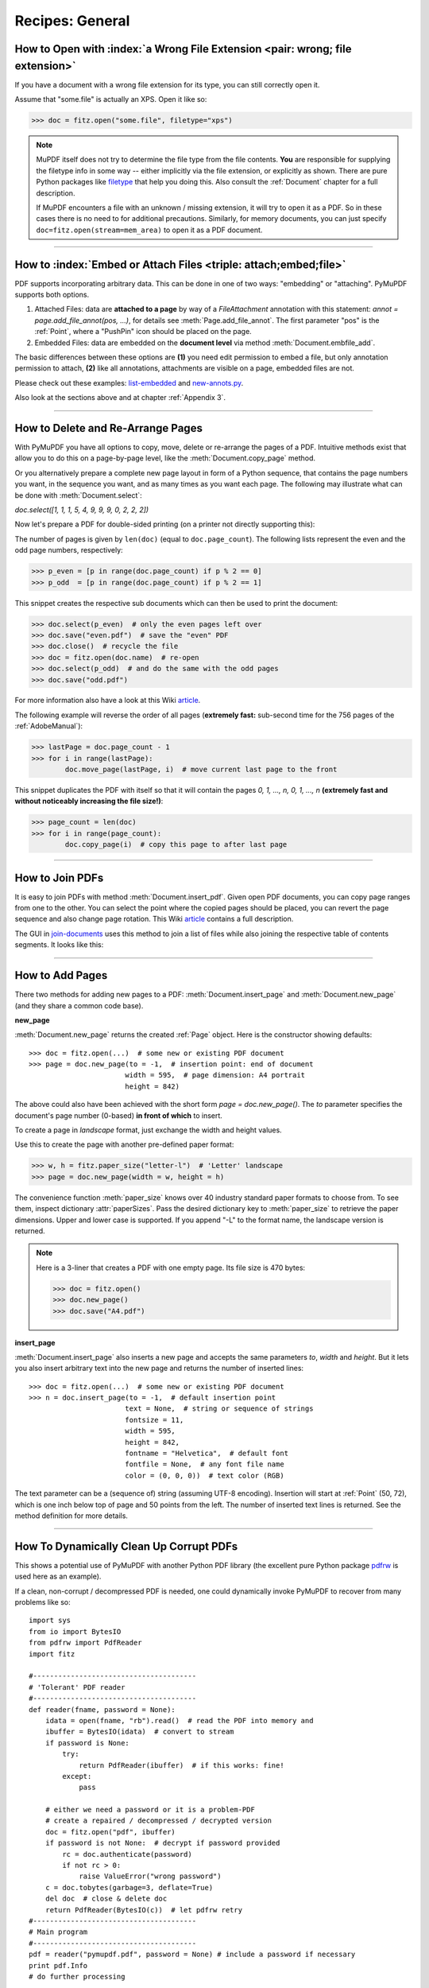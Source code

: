 .. _RecipesGeneral:

==============================
Recipes: General
==============================


How to Open with :index:`a Wrong File Extension <pair: wrong; file extension>`
~~~~~~~~~~~~~~~~~~~~~~~~~~~~~~~~~~~~~~~~~~~~~~~~~~~~~~~~~~~~~~~~~~~~~~~~~~~~~~~~~
If you have a document with a wrong file extension for its type, you can still correctly open it.

Assume that "some.file" is actually an XPS. Open it like so:

>>> doc = fitz.open("some.file", filetype="xps")

.. note::

    MuPDF itself does not try to determine the file type from the file contents. **You** are responsible for supplying the filetype info in some way -- either implicitly via the file extension, or explicitly as shown. There are pure Python packages like `filetype <https://pypi.org/project/filetype/>`_ that help you doing this. Also consult the :ref:`Document` chapter for a full description.

    If MuPDF encounters a file with an unknown / missing extension, it will try to open it as a PDF. So in these cases there is no need to for additional precautions. Similarly, for memory documents, you can just specify ``doc=fitz.open(stream=mem_area)`` to open it as a PDF document.

----------

How to :index:`Embed or Attach Files <triple: attach;embed;file>`
~~~~~~~~~~~~~~~~~~~~~~~~~~~~~~~~~~~~~~~~~~~~~~~~~~~~~~~~~~~~~~~~~~
PDF supports incorporating arbitrary data. This can be done in one of two ways: "embedding" or "attaching". PyMuPDF supports both options.

1. Attached Files: data are **attached to a page** by way of a *FileAttachment* annotation with this statement: *annot = page.add_file_annot(pos, ...)*, for details see :meth:`Page.add_file_annot`. The first parameter "pos" is the :ref:`Point`, where a "PushPin" icon should be placed on the page.

2. Embedded Files: data are embedded on the **document level** via method :meth:`Document.embfile_add`.

The basic differences between these options are **(1)** you need edit permission to embed a file, but only annotation permission to attach, **(2)** like all annotations, attachments are visible on a page, embedded files are not.

Please check out these examples: `list-embedded <https://github.com/pymupdf/PyMuPDF-Utilities/tree/master/examples/list-embedded>`_ and `new-annots.py <https://github.com/pymupdf/PyMuPDF-Utilities/tree/master/annotations/new-annots.py>`_.

Also look at the sections above and at chapter :ref:`Appendix 3`.

----------

.. index::
   pair: delete;pages
   pair: rearrange;pages

How to Delete and Re-Arrange Pages
~~~~~~~~~~~~~~~~~~~~~~~~~~~~~~~~~~~~~~
With PyMuPDF you have all options to copy, move, delete or re-arrange the pages of a PDF. Intuitive methods exist that allow you to do this on a page-by-page level, like the :meth:`Document.copy_page` method.

Or you alternatively prepare a complete new page layout in form of a Python sequence, that contains the page numbers you want, in the sequence you want, and as many times as you want each page. The following may illustrate what can be done with :meth:`Document.select`:

*doc.select([1, 1, 1, 5, 4, 9, 9, 9, 0, 2, 2, 2])*

Now let's prepare a PDF for double-sided printing (on a printer not directly supporting this):

The number of pages is given by ``len(doc)`` (equal to ``doc.page_count``). The following lists represent the even and the odd page numbers, respectively:

>>> p_even = [p in range(doc.page_count) if p % 2 == 0]
>>> p_odd  = [p in range(doc.page_count) if p % 2 == 1]

This snippet creates the respective sub documents which can then be used to print the document:

>>> doc.select(p_even)  # only the even pages left over
>>> doc.save("even.pdf")  # save the "even" PDF
>>> doc.close()  # recycle the file
>>> doc = fitz.open(doc.name)  # re-open
>>> doc.select(p_odd)  # and do the same with the odd pages
>>> doc.save("odd.pdf")

For more information also have a look at this Wiki `article <https://github.com/pymupdf/PyMuPDF/wiki/Rearranging-Pages-of-a-PDF>`_.


The following example will reverse the order of all pages (**extremely fast:** sub-second time for the 756 pages of the :ref:`AdobeManual`):

>>> lastPage = doc.page_count - 1
>>> for i in range(lastPage):
        doc.move_page(lastPage, i)  # move current last page to the front

This snippet duplicates the PDF with itself so that it will contain the pages *0, 1, ..., n, 0, 1, ..., n* **(extremely fast and without noticeably increasing the file size!)**:

>>> page_count = len(doc)
>>> for i in range(page_count):
        doc.copy_page(i)  # copy this page to after last page

----------

How to Join PDFs
~~~~~~~~~~~~~~~~~~
It is easy to join PDFs with method :meth:`Document.insert_pdf`. Given open PDF documents, you can copy page ranges from one to the other. You can select the point where the copied pages should be placed, you can revert the page sequence and also change page rotation. This Wiki `article <https://github.com/pymupdf/PyMuPDF/wiki/Inserting-Pages-from-other-PDFs>`_ contains a full description.

The GUI in `join-documents <https://github.com/pymupdf/PyMuPDF-Utilities/tree/master/examples/join-documents>`_ uses this method to join a list of files while also joining the respective table of contents segments. It looks like this:

.. image:: images/img-pdfjoiner.*
   :scale: 60

----------

How to Add Pages
~~~~~~~~~~~~~~~~~~
There two methods for adding new pages to a PDF: :meth:`Document.insert_page` and :meth:`Document.new_page` (and they share a common code base).

**new_page**

:meth:`Document.new_page` returns the created :ref:`Page` object. Here is the constructor showing defaults::

 >>> doc = fitz.open(...)  # some new or existing PDF document
 >>> page = doc.new_page(to = -1,  # insertion point: end of document
                        width = 595,  # page dimension: A4 portrait
                        height = 842)

The above could also have been achieved with the short form *page = doc.new_page()*. The *to* parameter specifies the document's page number (0-based) **in front of which** to insert.

To create a page in *landscape* format, just exchange the width and height values.

Use this to create the page with another pre-defined paper format:

>>> w, h = fitz.paper_size("letter-l")  # 'Letter' landscape
>>> page = doc.new_page(width = w, height = h)

The convenience function :meth:`paper_size` knows over 40 industry standard paper formats to choose from. To see them, inspect dictionary :attr:`paperSizes`. Pass the desired dictionary key to :meth:`paper_size` to retrieve the paper dimensions. Upper and lower case is supported. If you append "-L" to the format name, the landscape version is returned.

.. note:: Here is a 3-liner that creates a PDF with one empty page. Its file size is 470 bytes:

   >>> doc = fitz.open()
   >>> doc.new_page()
   >>> doc.save("A4.pdf")


**insert_page**

:meth:`Document.insert_page` also inserts a new page and accepts the same parameters *to*, *width* and *height*. But it lets you also insert arbitrary text into the new page and returns the number of inserted lines::

 >>> doc = fitz.open(...)  # some new or existing PDF document
 >>> n = doc.insert_page(to = -1,  # default insertion point
                        text = None,  # string or sequence of strings
                        fontsize = 11,
                        width = 595,
                        height = 842,
                        fontname = "Helvetica",  # default font
                        fontfile = None,  # any font file name
                        color = (0, 0, 0))  # text color (RGB)

The text parameter can be a (sequence of) string (assuming UTF-8 encoding). Insertion will start at :ref:`Point` (50, 72), which is one inch below top of page and 50 points from the left. The number of inserted text lines is returned. See the method definition for more details.

----------

How To Dynamically Clean Up Corrupt PDFs
~~~~~~~~~~~~~~~~~~~~~~~~~~~~~~~~~~~~~~~~~

This shows a potential use of PyMuPDF with another Python PDF library (the excellent pure Python package `pdfrw <https://pypi.python.org/pypi/pdfrw>`_ is used here as an example).

If a clean, non-corrupt / decompressed PDF is needed, one could dynamically invoke PyMuPDF to recover from many problems like so::

 import sys
 from io import BytesIO
 from pdfrw import PdfReader
 import fitz

 #---------------------------------------
 # 'Tolerant' PDF reader
 #---------------------------------------
 def reader(fname, password = None):
     idata = open(fname, "rb").read()  # read the PDF into memory and
     ibuffer = BytesIO(idata)  # convert to stream
     if password is None:
         try:
             return PdfReader(ibuffer)  # if this works: fine!
         except:
             pass

     # either we need a password or it is a problem-PDF
     # create a repaired / decompressed / decrypted version
     doc = fitz.open("pdf", ibuffer)
     if password is not None:  # decrypt if password provided
         rc = doc.authenticate(password)
         if not rc > 0:
             raise ValueError("wrong password")
     c = doc.tobytes(garbage=3, deflate=True)
     del doc  # close & delete doc
     return PdfReader(BytesIO(c))  # let pdfrw retry
 #---------------------------------------
 # Main program
 #---------------------------------------
 pdf = reader("pymupdf.pdf", password = None) # include a password if necessary
 print pdf.Info
 # do further processing

With the command line utility *pdftk* (`available <https://www.pdflabs.com/tools/pdftk-the-pdf-toolkit/>`_ for Windows only, but reported to also run under `Wine <https://www.winehq.org/>`_) a similar result can be achieved, see `here <http://www.overthere.co.uk/2013/07/22/improving-pypdf2-with-pdftk/>`_. However, you must invoke it as a separate process via *subprocess.Popen*, using stdin and stdout as communication vehicles.

How to Split Single Pages
~~~~~~~~~~~~~~~~~~~~~~~~~~

This deals with splitting up pages of a PDF in arbitrary pieces. For example, you may have a PDF with *Letter* format pages which you want to print with a magnification factor of four: each page is split up in 4 pieces which each go to a separate PDF page in *Letter* format again::

    """
    Create a PDF copy with split-up pages (posterize)
    ---------------------------------------------------
    License: GNU AFFERO GPL V3
    (c) 2018 Jorj X. McKie

    Usage
    ------
    python posterize.py input.pdf

    Result
    -------
    A file "poster-input.pdf" with 4 output pages for every input page.

    Notes
    -----
    (1) Output file is chosen to have page dimensions of 1/4 of input.

    (2) Easily adapt the example to make n pages per input, or decide per each
        input page or whatever.

    Dependencies
    ------------
    PyMuPDF 1.12.2 or later
    """
    import fitz, sys
    infile = sys.argv[1]  # input file name
    src = fitz.open(infile)
    doc = fitz.open()  # empty output PDF

    for spage in src:  # for each page in input
        r = spage.rect  # input page rectangle
        d = fitz.Rect(spage.cropbox_position,  # CropBox displacement if not
                      spage.cropbox_position)  # starting at (0, 0)
        #--------------------------------------------------------------------------
        # example: cut input page into 2 x 2 parts
        #--------------------------------------------------------------------------
        r1 = r / 2  # top left rect
        r2 = r1 + (r1.width, 0, r1.width, 0)  # top right rect
        r3 = r1 + (0, r1.height, 0, r1.height)  # bottom left rect
        r4 = fitz.Rect(r1.br, r.br)  # bottom right rect
        rect_list = [r1, r2, r3, r4]  # put them in a list

        for rx in rect_list:  # run thru rect list
            rx += d  # add the CropBox displacement
            page = doc.new_page(-1,  # new output page with rx dimensions
                               width = rx.width,
                               height = rx.height)
            page.show_pdf_page(
                    page.rect,  # fill all new page with the image
                    src,  # input document
                    spage.number,  # input page number
                    clip = rx,  # which part to use of input page
                )

    # that's it, save output file
    doc.save("poster-" + src.name,
             garbage=3,  # eliminate duplicate objects
             deflate=True,  # compress stuff where possible
    )


This shows what happens to an input page:

.. image:: images/img-posterize.png

--------------------------

How to Combine Single Pages
~~~~~~~~~~~~~~~~~~~~~~~~~~~~~

This deals with joining PDF pages to form a new PDF with pages each combining two or four original ones (also called "2-up", "4-up", etc.). This could be used to create booklets or thumbnail-like overviews::

    '''
    Copy an input PDF to output combining every 4 pages
    ---------------------------------------------------
    License: GNU AFFERO GPL V3
    (c) 2018 Jorj X. McKie

    Usage
    ------
    python 4up.py input.pdf

    Result
    -------
    A file "4up-input.pdf" with 1 output page for every 4 input pages.

    Notes
    -----
    (1) Output file is chosen to have A4 portrait pages. Input pages are scaled
        maintaining side proportions. Both can be changed, e.g. based on input
        page size. However, note that not all pages need to have the same size, etc.

    (2) Easily adapt the example to combine just 2 pages (like for a booklet) or
        make the output page dimension dependent on input, or whatever.

    Dependencies
    -------------
    PyMuPDF 1.12.1 or later
    '''
    import fitz, sys
    infile = sys.argv[1]
    src = fitz.open(infile)
    doc = fitz.open()  # empty output PDF

    width, height = fitz.paper_size("a4")  # A4 portrait output page format
    r = fitz.Rect(0, 0, width, height)

    # define the 4 rectangles per page
    r1 = r / 2  # top left rect
    r2 = r1 + (r1.width, 0, r1.width, 0)  # top right
    r3 = r1 + (0, r1.height, 0, r1.height)  # bottom left
    r4 = fitz.Rect(r1.br, r.br)  # bottom right

    # put them in a list
    r_tab = [r1, r2, r3, r4]

    # now copy input pages to output
    for spage in src:
        if spage.number % 4 == 0:  # create new output page
            page = doc.new_page(-1,
                          width = width,
                          height = height)
        # insert input page into the correct rectangle
        page.show_pdf_page(r_tab[spage.number % 4],  # select output rect
                         src,  # input document
                         spage.number)  # input page number

    # by all means, save new file using garbage collection and compression
    doc.save("4up-" + infile, garbage=3, deflate=True)

Example effect:

.. image:: images/img-4up.png


--------------------------

How to Convert Any Document to PDF
~~~~~~~~~~~~~~~~~~~~~~~~~~~~~~~~~~

Here is a script that converts any PyMuPDF supported document to a PDF. These include XPS, EPUB, FB2, CBZ and all image formats, including multi-page TIFF images.

It features maintaining any metadata, table of contents and links contained in the source document::

    """
    Demo script: Convert input file to a PDF
    -----------------------------------------
    Intended for multi-page input files like XPS, EPUB etc.

    Features:
    ---------
    Recovery of table of contents and links of input file.
    While this works well for bookmarks (outlines, table of contents),
    links will only work if they are not of type "LINK_NAMED".
    This link type is skipped by the script.

    For XPS and EPUB input, internal links however **are** of type "LINK_NAMED".
    Base library MuPDF does not resolve them to page numbers.

    So, for anyone expert enough to know the internal structure of these
    document types, can further interpret and resolve these link types.

    Dependencies
    --------------
    PyMuPDF v1.14.0+
    """
    import sys
    import fitz
    if not (list(map(int, fitz.VersionBind.split("."))) >= [1,14,0]):
        raise SystemExit("need PyMuPDF v1.14.0+")
    fn = sys.argv[1]

    print("Converting '%s' to '%s.pdf'" % (fn, fn))

    doc = fitz.open(fn)

    b = doc.convert_to_pdf()  # convert to pdf
    pdf = fitz.open("pdf", b)  # open as pdf

    toc= doc.het_toc()  # table of contents of input
    pdf.set_toc(toc)  # simply set it for output
    meta = doc.metadata  # read and set metadata
    if not meta["producer"]:
        meta["producer"] = "PyMuPDF v" + fitz.VersionBind

    if not meta["creator"]:
        meta["creator"] = "PyMuPDF PDF converter"
    meta["modDate"] = fitz.get_pdf_now()
    meta["creationDate"] = meta["modDate"]
    pdf.set_metadata(meta)

    # now process the links
    link_cnti = 0
    link_skip = 0
    for pinput in doc:  # iterate through input pages
        links = pinput.get_links()  # get list of links
        link_cnti += len(links)  # count how many
        pout = pdf[pinput.number]  # read corresp. output page
        for l in links:  # iterate though the links
            if l["kind"] == fitz.LINK_NAMED:  # we do not handle named links
                print("named link page", pinput.number, l)
                link_skip += 1  # count them
                continue
            pout.insert_link(l)  # simply output the others

    # save the conversion result
    pdf.save(fn + ".pdf", garbage=4, deflate=True)
    # say how many named links we skipped
    if link_cnti > 0:
        print("Skipped %i named links of a total of %i in input." % (link_skip, link_cnti))

--------------------------

How to Deal with Messages Issued by MuPDF
~~~~~~~~~~~~~~~~~~~~~~~~~~~~~~~~~~~~~~~~~~~
Since PyMuPDF v1.16.0, **error messages** issued by the underlying MuPDF library are being redirected to the Python standard device *sys.stderr*. So you can handle them like any other output going to this devices.

In addition, these messages go to the internal buffer together with any MuPDF warnings -- see below.

We always prefix these messages with an identifying string *"mupdf:"*.
If you prefer to not see recoverable MuPDF errors at all, issue the command ``fitz.TOOLS.mupdf_display_errors(False)``.

MuPDF warnings continue to be stored in an internal buffer and can be viewed using :meth:`Tools.mupdf_warnings`.

Please note that MuPDF errors may or may not lead to Python exceptions. In other words, you may see error messages from which MuPDF can recover and continue processing.

Example output for a **recoverable error**. We are opening a damaged PDF, but MuPDF is able to repair it and gives us a little information on what happened. Then we illustrate how to find out whether the document can later be saved incrementally. Checking the :attr:`Document.is_dirty` attribute at this point also indicates that during ``fitz.open`` the document had to be repaired:

>>> import fitz
>>> doc = fitz.open("damaged-file.pdf")  # leads to a sys.stderr message:
mupdf: cannot find startxref
>>> print(fitz.TOOLS.mupdf_warnings())  # check if there is more info:
cannot find startxref
trying to repair broken xref
repairing PDF document
object missing 'endobj' token
>>> doc.can_save_incrementally()  # this is to be expected:
False
>>> # the following indicates whether there are updates so far
>>> # this is the case because of the repair actions:
>>> doc.is_dirty
True
>>> # the document has nevertheless been created:
>>> doc
fitz.Document('damaged-file.pdf')
>>> # we now know that any save must occur to a new file

Example output for an **unrecoverable error**:

>>> import fitz
>>> doc = fitz.open("does-not-exist.pdf")
mupdf: cannot open does-not-exist.pdf: No such file or directory
Traceback (most recent call last):
  File "<pyshell#1>", line 1, in <module>
    doc = fitz.open("does-not-exist.pdf")
  File "C:\Users\Jorj\AppData\Local\Programs\Python\Python37\lib\site-packages\fitz\fitz.py", line 2200, in __init__
    _fitz.Document_swiginit(self, _fitz.new_Document(filename, stream, filetype, rect, width, height, fontsize))
RuntimeError: cannot open does-not-exist.pdf: No such file or directory
>>>

--------------------------

How to Deal with PDF Encryption
~~~~~~~~~~~~~~~~~~~~~~~~~~~~~~~~~
Starting with version 1.16.0, PDF decryption and encryption (using passwords) are fully supported. You can do the following:

* Check whether a document is password protected / (still) encrypted (:attr:`Document.needs_pass`, :attr:`Document.is_encrypted`).
* Gain access authorization to a document (:meth:`Document.authenticate`).
* Set encryption details for PDF files using :meth:`Document.save` or :meth:`Document.write` and

    - decrypt or encrypt the content
    - set password(s)
    - set the encryption method
    - set permission details

.. note:: A PDF document may have two different passwords:

   * The **owner password** provides full access rights, including changing passwords, encryption method, or permission detail.
   * The **user password** provides access to document content according to the established permission details. If present, opening the PDF in a viewer will require providing it.

   Method :meth:`Document.authenticate` will automatically establish access rights according to the password used.

The following snippet creates a new PDF and encrypts it with separate user and owner passwords. Permissions are granted to print, copy and annotate, but no changes are allowed to someone authenticating with the user password::

    import fitz

    text = "some secret information"  # keep this data secret
    perm = int(
        fitz.PDF_PERM_ACCESSIBILITY  # always use this
        | fitz.PDF_PERM_PRINT  # permit printing
        | fitz.PDF_PERM_COPY  # permit copying
        | fitz.PDF_PERM_ANNOTATE  # permit annotations
    )
    owner_pass = "owner"  # owner password
    user_pass = "user"  # user password
    encrypt_meth = fitz.PDF_ENCRYPT_AES_256  # strongest algorithm
    doc = fitz.open()  # empty pdf
    page = doc.new_page()  # empty page
    page.insert_text((50, 72), text)  # insert the data
    doc.save(
        "secret.pdf",
        encryption=encrypt_meth,  # set the encryption method
        owner_pw=owner_pass,  # set the owner password
        user_pw=user_pass,  # set the user password
        permissions=perm,  # set permissions
    )

Opening this document with some viewer (Nitro Reader 5) reflects these settings:

.. image:: images/img-encrypting.*
   :scale: 50

**Decrypting** will automatically happen on save as before when no encryption parameters are provided.

To **keep the encryption method** of a PDF save it using *encryption=fitz.PDF_ENCRYPT_KEEP*. If *doc.can_save_incrementally() == True*, an incremental save is also possible.

To **change the encryption method** specify the full range of options above (encryption, owner_pw, user_pw, permissions). An incremental save is **not possible** in this case.
